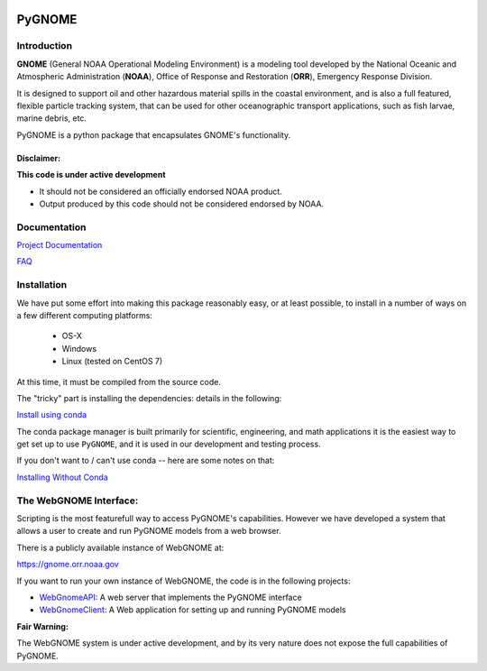 
.. image:: graphics/new_gnome_icon/GNOME_logo_450px-wide.png
   :alt: GNOME Logo
   :align: center

#######
PyGNOME
#######


Introduction
============

**GNOME** (General NOAA Operational Modeling Environment) is a modeling tool
developed by the National Oceanic and Atmospheric Administration (**NOAA**),
Office of Response and Restoration (**ORR**), Emergency Response Division.

It is designed to support oil and other hazardous material spills in the coastal environment, and is also a full featured, flexible particle tracking system, that can be used for other oceanographic transport applications, such as fish larvae, marine debris, etc.

PyGNOME is a python package that encapsulates GNOME's functionality.

Disclaimer:
-----------

**This code is under active development**

* It should not be considered an officially endorsed NOAA product.
* Output produced by this code should not be considered endorsed by NOAA.

Documentation
=============

`Project Documentation <https://gnome.orr.noaa.gov/doc/pygnome/index.html>`_

`FAQ <https://github.com/NOAA-ORR-ERD/GNOME2/wiki/FAQ---Troubleshoot>`_


Installation
============

We have put some effort into making this package reasonably easy,
or at least possible, to install in a number of ways on a few different computing platforms:

 - OS-X
 - Windows
 - Linux (tested on CentOS 7)

At this time, it must be compiled from the source code.

The "tricky" part is installing the dependencies: details in the following:

`Install using conda <./Installing.rst>`_

The conda package manager is built primarily for scientific, engineering,
and math applications it is the easiest way to get set up to use ``PyGNOME``, and it is used in our development and testing process.

If you don't want to / can't use conda -- here are some notes on that:

`Installing Without Conda <./Install_without_conda.rst>`_


The WebGNOME Interface:
=======================

Scripting is the most featurefull way to access PyGNOME's capabilities.
However we have developed a system that allows a user to create and run PyGNOME models from a web browser.

There is a publicly available instance of WebGNOME at:

https://gnome.orr.noaa.gov

If you want to run your own instance of WebGNOME, the code is in the following projects:

- `WebGnomeAPI <https://github.com/NOAA-ORR-ERD/WebGnomeAPI>`_:
  A web server that implements the PyGNOME interface
- `WebGnomeClient <https://github.com/NOAA-ORR-ERD/WebGnomeClient>`_:
  A Web application for setting up and running PyGNOME models

**Fair Warning:**

The WebGNOME system is under active development, and by its very nature does not expose the full capabilities of PyGNOME.

